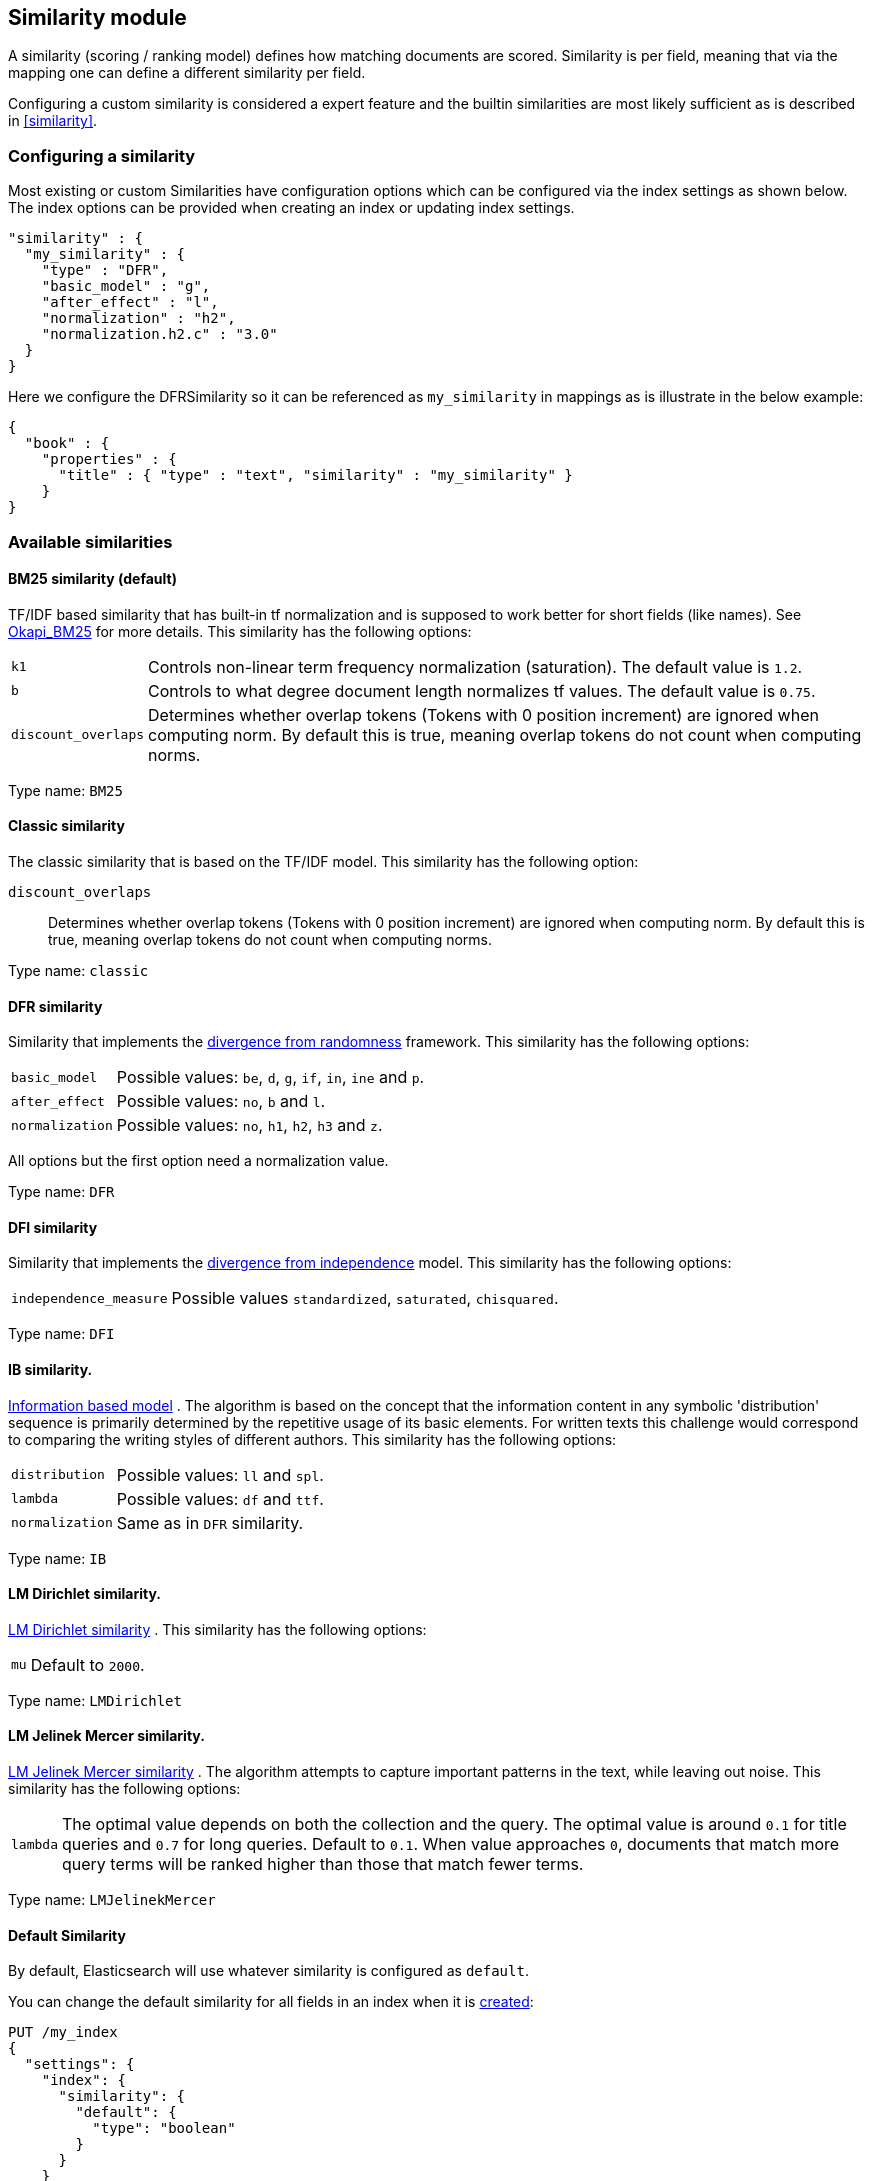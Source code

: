 [[index-modules-similarity]]
== Similarity module

A similarity (scoring / ranking model) defines how matching documents
are scored. Similarity is per field, meaning that via the mapping one
can define a different similarity per field.

Configuring a custom similarity is considered a expert feature and the
builtin similarities are most likely sufficient as is described in
<<similarity>>.

[float]
[[configuration]]
=== Configuring a similarity

Most existing or custom Similarities have configuration options which
can be configured via the index settings as shown below. The index
options can be provided when creating an index or updating index
settings.

[source,js]
--------------------------------------------------
"similarity" : {
  "my_similarity" : {
    "type" : "DFR",
    "basic_model" : "g",
    "after_effect" : "l",
    "normalization" : "h2",
    "normalization.h2.c" : "3.0"
  }
}
--------------------------------------------------

Here we configure the DFRSimilarity so it can be referenced as
`my_similarity` in mappings as is illustrate in the below example:

[source,js]
--------------------------------------------------
{
  "book" : {
    "properties" : {
      "title" : { "type" : "text", "similarity" : "my_similarity" }
    }
}
--------------------------------------------------

[float]
=== Available similarities

[float]
[[bm25]]
==== BM25 similarity (*default*)

TF/IDF based similarity that has built-in tf normalization and
is supposed to work better for short fields (like names). See
http://en.wikipedia.org/wiki/Okapi_BM25[Okapi_BM25] for more details.
This similarity has the following options:

[horizontal]
`k1`::
    Controls non-linear term frequency normalization
    (saturation). The default value is `1.2`.

`b`::
    Controls to what degree document length normalizes tf values.
    The default value is `0.75`.

`discount_overlaps`::
    Determines whether overlap tokens (Tokens with
    0 position increment) are ignored when computing norm. By default this
    is true, meaning overlap tokens do not count when computing norms.

Type name: `BM25`

[float]
[[classic-similarity]]
==== Classic similarity

The classic similarity that is based on the TF/IDF model. This
similarity has the following option:

`discount_overlaps`::
    Determines whether overlap tokens (Tokens with
    0 position increment) are ignored when computing norm. By default this
    is true, meaning overlap tokens do not count when computing norms.

Type name: `classic`

[float]
[[drf]]
==== DFR similarity

Similarity that implements the
http://lucene.apache.org/core/5_2_1/core/org/apache/lucene/search/similarities/DFRSimilarity.html[divergence
from randomness] framework. This similarity has the following options:

[horizontal]
`basic_model`::
    Possible values: `be`, `d`, `g`, `if`, `in`, `ine` and `p`.

`after_effect`::
    Possible values: `no`, `b` and `l`.

`normalization`::
    Possible values: `no`, `h1`, `h2`, `h3` and `z`.

All options but the first option need a normalization value.

Type name: `DFR`

[float]
[[dfi]]
==== DFI similarity

Similarity that implements the http://trec.nist.gov/pubs/trec21/papers/irra.web.nb.pdf[divergence from independence] 
model.
This similarity has the following options:

[horizontal]
`independence_measure`:: Possible values `standardized`, `saturated`, `chisquared`.

Type name: `DFI`

[float]
[[ib]]
==== IB similarity.

http://lucene.apache.org/core/5_2_1/core/org/apache/lucene/search/similarities/IBSimilarity.html[Information
based model] . The algorithm is based on the concept that the information content in any symbolic 'distribution'
sequence is primarily determined by the repetitive usage of its basic elements.
For written texts this challenge would correspond to comparing the writing styles of different authors.
This similarity has the following options:

[horizontal]
`distribution`::  Possible values: `ll` and `spl`.
`lambda`::        Possible values: `df` and `ttf`.
`normalization`:: Same as in `DFR` similarity.

Type name: `IB`

[float]
[[lm_dirichlet]]
==== LM Dirichlet similarity.

http://lucene.apache.org/core/5_2_1/core/org/apache/lucene/search/similarities/LMDirichletSimilarity.html[LM
Dirichlet similarity] . This similarity has the following options:

[horizontal]
`mu`::  Default to `2000`.

Type name: `LMDirichlet`

[float]
[[lm_jelinek_mercer]]
==== LM Jelinek Mercer similarity.

http://lucene.apache.org/core/5_2_1/core/org/apache/lucene/search/similarities/LMJelinekMercerSimilarity.html[LM
Jelinek Mercer similarity] . The algorithm attempts to capture important patterns in the text, while leaving out noise. This similarity has the following options:

[horizontal]
`lambda`::  The optimal value depends on both the collection and the query. The optimal value is around `0.1`
for title queries and `0.7` for long queries. Default to `0.1`. When value approaches `0`, documents that match more query terms will be ranked higher than those that match fewer terms.

Type name: `LMJelinekMercer`

[float]
[[default-base]]
==== Default Similarity

By default, Elasticsearch will use whatever similarity is configured as
`default`.

You can change the default similarity for all fields in an index when
it is <<indices-create-index,created>>:

[source,js]
--------------------------------------------------
PUT /my_index
{
  "settings": {
    "index": {
      "similarity": {
        "default": {
          "type": "boolean"
        }
      }
    }
  }
}
--------------------------------------------------

If you want to change the default similarity after creating the index
you must <<indices-open-close,close>> your index, send the follwing
request and <<indices-open-close,open>> it again afterwards:

[source,js]
--------------------------------------------------
PUT /my_index/_settings
{
  "settings": {
    "index": {
      "similarity": {
        "default": {
          "type": "boolean"
        }
      }
    }
  }
}
--------------------------------------------------
